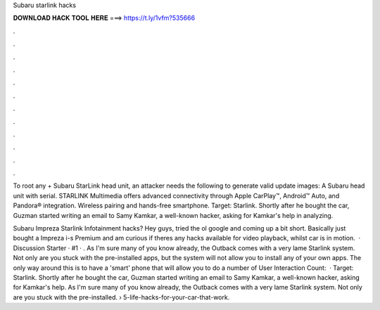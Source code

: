 Subaru starlink hacks



𝐃𝐎𝐖𝐍𝐋𝐎𝐀𝐃 𝐇𝐀𝐂𝐊 𝐓𝐎𝐎𝐋 𝐇𝐄𝐑𝐄 ===> https://t.ly/1vfm?535666



.



.



.



.



.



.



.



.



.



.



.



.

To root any + Subaru StarLink head unit, an attacker needs the following to generate valid update images: A Subaru head unit with serial. STARLINK Multimedia offers advanced connectivity through Apple CarPlay™, Android™ Auto, and Pandora® integration. Wireless pairing and hands-free smartphone. Target: Starlink. Shortly after he bought the car, Guzman started writing an email to Samy Kamkar, a well-known hacker, asking for Kamkar's help in analyzing.

Subaru Impreza Starlink Infotainment hacks? Hey guys, tried the ol google and coming up a bit short. Basically just bought a Impreza i-s Premium and am curious if theres any hacks available for video playback, whilst car is in motion.  · Discussion Starter · #1 · . As I'm sure many of you know already, the Outback comes with a very lame Starlink system. Not only are you stuck with the pre-installed apps, but the system will not allow you to install any of your own apps. The only way around this is to have a 'smart' phone that will allow you to do a number of User Interaction Count:   · Target: Starlink. Shortly after he bought the car, Guzman started writing an email to Samy Kamkar, a well-known hacker, asking for Kamkar's help. As I'm sure many of you know already, the Outback comes with a very lame Starlink system. Not only are you stuck with the pre-installed.  › 5-life-hacks-for-your-car-that-work.
